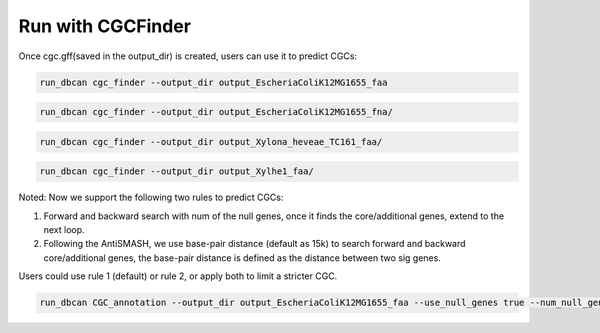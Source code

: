 Run with CGCFinder
==================

Once cgc.gff(saved in the output_dir) is created, users can use it to predict CGCs:


.. code-block:: shell

    run_dbcan cgc_finder --output_dir output_EscheriaColiK12MG1655_faa

.. code-block:: shell

    run_dbcan cgc_finder --output_dir output_EscheriaColiK12MG1655_fna/

.. code-block:: shell

    run_dbcan cgc_finder --output_dir output_Xylona_heveae_TC161_faa/

.. code-block:: shell

    run_dbcan cgc_finder --output_dir output_Xylhe1_faa/


Noted: Now we support the following two rules to predict CGCs:

1. Forward and backward search with num of the null genes, once it finds the core/additional genes, extend to the next loop.

2. Following the AntiSMASH, we use base-pair distance (default as 15k) to search forward and backward core/additional genes, the base-pair distance is defined as the distance between two sig genes.


Users could use rule 1 (default) or rule 2,  or apply both to limit a stricter CGC.

.. code-block:: shell

    run_dbcan CGC_annotation --output_dir output_EscheriaColiK12MG1655_faa --use_null_genes true --num_null_gene 5 --use_distance true --base_pair_distance 15000 --additional_genes TC TF STP

